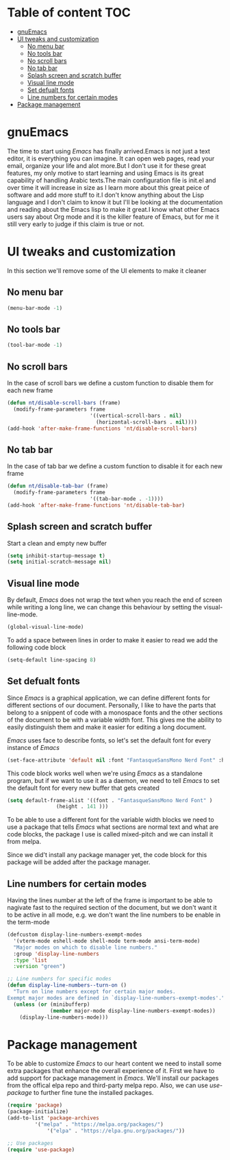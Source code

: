 * Table of content :TOC:
- [[#gnuemacs][gnuEmacs]]
- [[#ui-tweaks-and-customization][UI tweaks and customization]]
  -  [[#no-menu-bar][No menu bar]]
  -  [[#no-tools-bar][No tools bar]]
  -  [[#no-scroll-bars][No scroll bars]]
  -  [[#no-tab-bar][No tab bar]]
  - [[#splash-screen-and-scratch-buffer][Splash screen and scratch buffer]]
  - [[#visual-line-mode][Visual line mode]]
  - [[#set-defualt-fonts][Set defualt fonts]]
  - [[#line-numbers-for-certain-modes][Line numbers for certain modes]]
- [[#package-management][Package management]]

* gnuEmacs
#+PROPERTY: header-args :tangle init-test.el
The time to start using /Emacs/ has finally arrived.Emacs is not just a text editor, it is everything you can imagine. It can open web pages, read your email, organize your life and alot more.But I don't use it for these great features, my only motive to start learning and using Emacs is its great capability of handling Arabic texts.The main configuration file is init.el and over time it will increase in size as I learn more about this great peice of software and add more stuff to it.I don't know anything about the Lisp language and I don't claim to know it but I'll be looking at the documentation and reading about the Emacs lisp to make it great.I know what other Emacs users say about Org mode and it is the killer feature of Emacs, but for me it still very early to judge if this claim is true or not.

* UI tweaks and customization
In this section we'll remove some of the UI elements to make it cleaner
**  No menu bar
#+BEGIN_SRC emacs-lisp
(menu-bar-mode -1)
#+END_SRC

**  No tools bar
#+BEGIN_SRC emacs-lisp
(tool-bar-mode -1)
#+END_SRC

**  No scroll bars
In the case of scroll bars we define a custom function to disable them for each new frame
#+BEGIN_SRC emacs-lisp
(defun nt/disable-scroll-bars (frame)
  (modify-frame-parameters frame
                           '((vertical-scroll-bars . nil)
                             (horizontal-scroll-bars . nil))))
(add-hook 'after-make-frame-functions 'nt/disable-scroll-bars)
#+END_SRC

**  No tab bar
In the case of tab bar we define a custom function to disable it for each new frame
#+BEGIN_SRC emacs-lisp
(defun nt/disable-tab-bar (frame)
  (modify-frame-parameters frame
                           '((tab-bar-mode . -1))))
(add-hook 'after-make-frame-functions 'nt/disable-tab-bar)
#+END_SRC

** Splash screen and scratch buffer
Start a clean and empty new buffer
#+BEGIN_SRC emacs-lisp
(setq inhibit-startup-message t) 
(setq initial-scratch-message nil)
#+END_SRC

** Visual line mode
By default, /Emacs/ does not wrap the text when you reach the end of screen while writing a long line, we can change this behaviour by setting the visual-line-mode.
#+BEGIN_SRC emacs-lisp
(global-visual-line-mode)
#+END_SRC
To add a space between lines in order to make it easier to read we add the following code block
#+BEGIN_SRC emacs-lisp
(setq-default line-spacing 8)
#+END_SRC

** Set defualt fonts
Since /Emacs/ is a graphical application, we can define different fonts for different sections of our document. Personally, I like to have the parts that belong to a snippent of code with a monospace fonts and the other sections of the document to be with a variable width font. This gives me the ability to easily distinguish them and make it easier for editing a long document.

/Emacs/ uses face to describe fonts,  so let's set the default font for every instance of /Emacs/
#+BEGIN_SRC emacs-lisp
(set-face-attribute 'default nil :font "FantasqueSansMono Nerd Font" :height 141 )
#+END_SRC
This code block works well when we're using /Emacs/ as a standalone program, but if we want to use it as a daemon, we need to tell /Emacs/ to set the default font for every new buffer that gets created
#+BEGIN_SRC emacs-lisp
(setq default-frame-alist '((font . "FantasqueSansMono Nerd Font" )
			    (height . 141 )))
#+END_SRC
To be able to use a different font for the variable width blocks we need to use a package that tells /Emacs/ what sections are normal text and what are code blocks, the package I use is called mixed-pitch and we can install it from melpa.

Since we did't install any package manager yet, the code block for this package will be added after the package manager.
** Line numbers for certain modes
Having the lines number at the left of the frame is important to be able to nagivate fast to the required section of the document, but we don't want it to be active in all mode, e.g. we don't want the line numbers to be enable in the term-mode
#+BEGIN_SRC emacs-lisp
(defcustom display-line-numbers-exempt-modes
  '(vterm-mode eshell-mode shell-mode term-mode ansi-term-mode)
  "Major modes on which to disable line numbers."
  :group 'display-line-numbers
  :type 'list
  :version "green")

;; Line numbers for specific modes
(defun display-line-numbers--turn-on ()
  "Turn on line numbers except for certain major modes.
Exempt major modes are defined in `display-line-numbers-exempt-modes'."
  (unless (or (minibufferp)
              (member major-mode display-line-numbers-exempt-modes))
    (display-line-numbers-mode)))
#+END_SRC
* Package management
To be able to customize /Emacs/ to our heart content we need to install some extra packages that enhance the overall experience of it. First we have to add support for package management in /Emacs/. We'll install our packages from the offical elpa repo and third-party melpa repo. Also, we can use /use-package/ to further fine tune the installed packages.
#+BEGIN_SRC emacs-lisp
(require 'package)
(package-initialize)
(add-to-list 'package-archives
	     '("melpa" . "https://melpa.org/packages/")
             '("elpa" . "https://elpa.gnu.org/packages/"))

;; Use packages
(require 'use-package)
#+END_SRC
